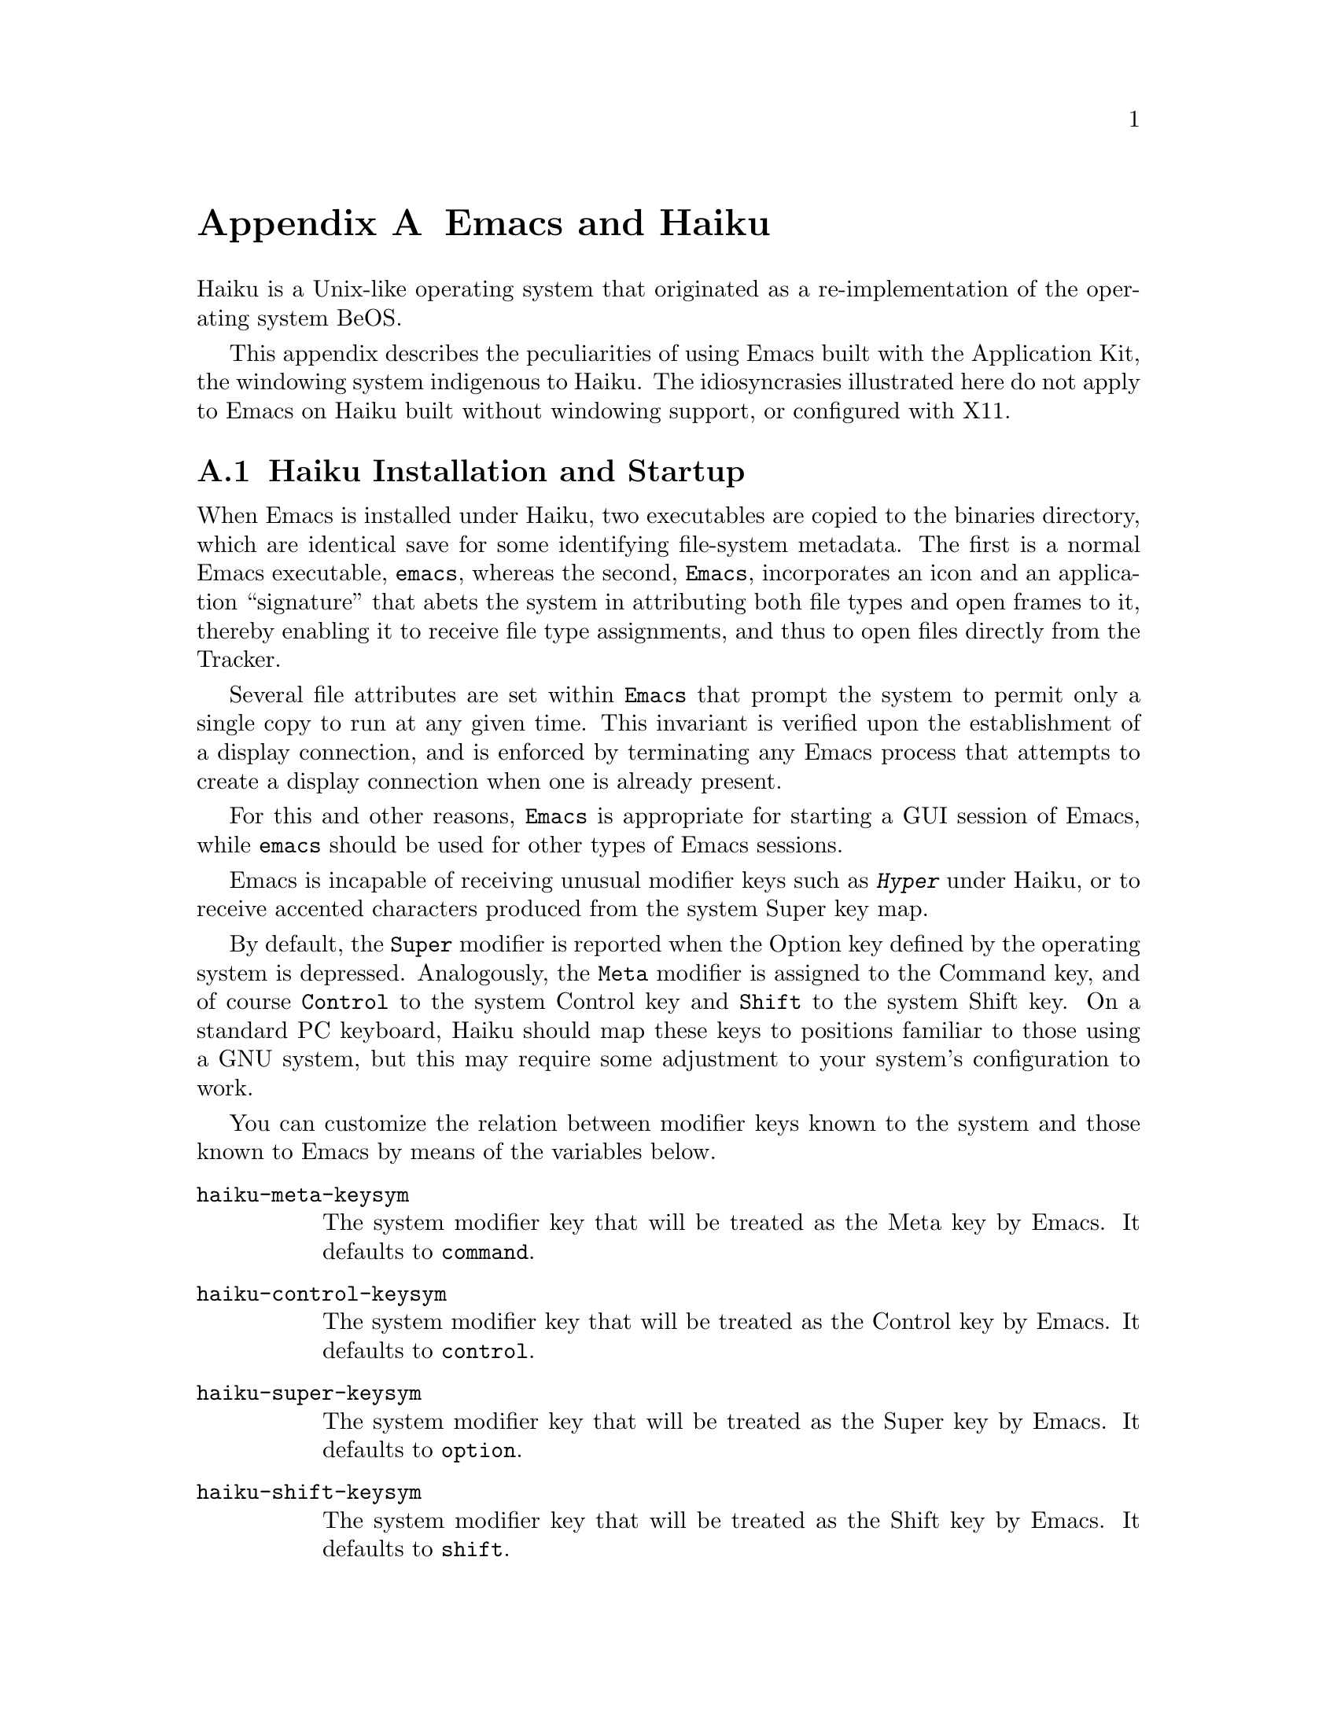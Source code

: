 @c ===========================================================================
@c
@c This file was generated with po4a. Translate the source file.
@c
@c ===========================================================================

@c This is part of the Emacs manual.
@c Copyright (C) 2021--2024 Free Software Foundation, Inc.
@c See file emacs-ja.texi for copying conditions.
@node Haiku
@appendix Emacs and Haiku
@cindex Haiku

  Haiku is a Unix-like operating system that originated as a re-implementation
of the operating system BeOS.

  This appendix describes the peculiarities of using Emacs built with the
Application Kit, the windowing system indigenous to Haiku.  The
idiosyncrasies illustrated here do not apply to Emacs on Haiku built without
windowing support, or configured with X11.

@menu
* Haiku Basics::             Basic Emacs usage and installation under Haiku.
* Haiku Fonts::              Various options for displaying fonts on Haiku.
@end menu

@node Haiku Basics
@section Haiku Installation and Startup
@cindex haiku application
@cindex haiku installation

  When Emacs is installed under Haiku, two executables are copied to the
binaries directory, which are identical save for some identifying
file-system metadata.  The first is a normal Emacs executable, @file{emacs},
whereas the second, @file{Emacs}, incorporates an icon and an application
``signature'' that abets the system in attributing both file types and open
frames to it, thereby enabling it to receive file type assignments, and thus
to open files directly from the Tracker.

  Several file attributes are set within @file{Emacs} that prompt the system
to permit only a single copy to run at any given time.  This invariant is
verified upon the establishment of a display connection, and is enforced by
terminating any Emacs process that attempts to create a display connection
when one is already present.

  For this and other reasons, @file{Emacs} is appropriate for starting a GUI
session of Emacs, while @file{emacs} should be used for other types of Emacs
sessions.

@cindex modifier keys and system keymap (Haiku)
  Emacs is incapable of receiving unusual modifier keys such as @kbd{Hyper}
under Haiku, or to receive accented characters produced from the system
Super key map.

  By default, the @key{Super} modifier is reported when the Option key defined
by the operating system is depressed.  Analogously, the @key{Meta} modifier
is assigned to the Command key, and of course @key{Control} to the system
Control key and @key{Shift} to the system Shift key.  On a standard PC
keyboard, Haiku should map these keys to positions familiar to those using a
GNU system, but this may require some adjustment to your system's
configuration to work.

  You can customize the relation between modifier keys known to the system and
those known to Emacs by means of the variables below.

@cindex modifier key customization (Haiku)
@table @code
@vindex haiku-meta-keysym
@item haiku-meta-keysym
The system modifier key that will be treated as the Meta key by Emacs.  It
defaults to @code{command}.

@vindex haiku-control-keysym
@item haiku-control-keysym
The system modifier key that will be treated as the Control key by Emacs.
It defaults to @code{control}.

@vindex haiku-super-keysym
@item haiku-super-keysym
The system modifier key that will be treated as the Super key by Emacs.  It
defaults to @code{option}.

@vindex haiku-shift-keysym
@item haiku-shift-keysym
The system modifier key that will be treated as the Shift key by Emacs.  It
defaults to @code{shift}.
@end table

The value of each variable can be one of the symbols @code{command},
@code{control}, @code{option}, @code{shift}, or @code{nil}.  @code{nil} or
any other value will cause the default value to be used instead.

@cindex tooltips (haiku)
@cindex haiku tooltips
  On Haiku, Emacs defaults to using the system tooltip mechanism.  Tooltips
thus generated are sometimes more responsive, but will not be able to
display text properties or faces.  If you need those features, customize the
variable @code{use-system-tooltips} to @code{nil} value, whereupon Emacs
will use its own implementation of tooltips instead.

@cindex X resources on Haiku
  Unlike the X window system, Haiku does not provide a system-wide resource
database.  Since many important options are specified via X resources
(@pxref{X Resources}), an emulation is provided: upon startup, Emacs will
load a file named @file{GNU Emacs} inside the user configuration directory
(normally @file{/boot/home/config/settings}), which should be a flattened
system message where keys and values are both strings, and correspond to
attributes and their values respectively.  Such a file may be created with
the @command{xmlbmessage} tool.

@cindex crashes, Haiku
@cindex haiku debugger
@vindex haiku-debug-on-fatal-error
  If the variable @code{haiku-debug-on-fatal-error} is non-@code{nil}, Emacs
will launch the system debugger when a fatal signal is received.  It
defaults to @code{t}.  If GDB cannot be used on your system, please attach
the report generated by the system debugger when reporting a bug.

@node Haiku Fonts
@section Font Backends and Selection under Haiku
@cindex font backend selection (Haiku)

  Emacs supports several different font backends when built with Haiku
windowing support, though the subset supported is subject to the list of
dependencies present and enabled when Emacs was configured.  You can specify
which font backends to utilize by providing @w{@code{-xrm
Emacs.fontBackend:@var{backend}}} on the command line used to invoke Emacs,
where @var{backend} is one of the backends listed below, or on a per-frame
basis by changing the @code{font-backend} frame parameter.

  Two of these backends, @code{ftcr} and @code{ftcrhb} are identical to their
counterparts on the X Window System.  There is also a Haiku-specific backend
named @code{haiku}, that uses the App Server to draw fonts, but presently
cannot display color fonts or Emoji.
